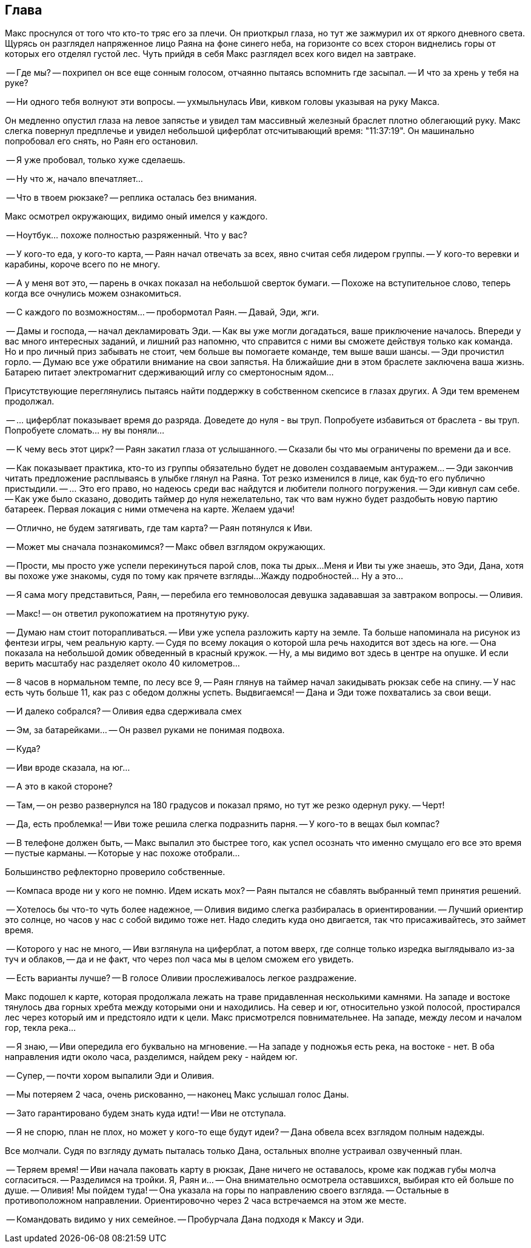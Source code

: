 == Глава

Макс проснулся от того что кто-то тряс его за плечи. 
Он приоткрыл глаза, но тут же зажмурил их от яркого дневного света.
Щурясь он разглядел напряженное лицо Раяна на фоне синего неба, на горизонте со всех сторон виднелись горы от которых его отделял густой лес.
Чуть прийдя в себя Макс разглядел всех кого видел на завтраке. 

-- Где мы? -- похрипел он все еще сонным голосом, отчаянно пытаясь вспомнить где засыпал. 
-- И что за хрень у тебя на руке? 

-- Ни одного тебя волнуют эти вопросы. -- ухмыльнулась Иви, кивком головы указывая на руку Макса.

Он медленно опустил глаза на левое запястье и увидел там массивный железный браслет плотно облегающий руку.
Макс слегка повернул предплечье и увидел небольшой циферблат отсчитывающий время: "11:37:19". 
Он машинально попробовал его снять, но Раян его остановил. 

-- Я уже пробовал, только хуже сделаешь.

-- Ну что ж, начало впечатляет...

-- Что в твоем рюкзаке? -- реплика осталась без внимания.

Макс осмотрел окружающих, видимо оный имелся у каждого.

-- Ноутбук... похоже полностью разряженный. Что у вас?

-- У кого-то еда, у кого-то карта, -- Раян начал отвечать за всех, явно считая себя лидером группы.
-- У кого-то веревки и карабины, короче всего по не многу.

-- А у меня вот это, -- парень в очках показал на небольшой сверток бумаги. 
-- Похоже на вступительное слово, теперь когда все очнулись можем ознакомиться.

-- С каждого по возможностям... -- пробормотал Раян. -- Давай, Эди, жги.

-- Дамы и господа, -- начал декламировать Эди. 
-- Как вы уже могли догадаться, ваше приключение началось. 
Впереди у вас много интересных заданий, и лишний раз напомню, что справится с ними вы сможете действуя только как команда.
Но и про личный приз забывать не стоит, чем больше вы помогаете команде, тем выше ваши шансы.
-- Эди прочистил горло.
-- Думаю все уже обратили внимание на свои запястья. 
На ближайшие дни в этом браслете заключена ваша жизнь. 
Батарею питает электромагнит сдерживающий иглу со смертоносным ядом...

Присутствующие переглянулись пытаясь найти поддержку в собственном скепсисе в глазах других.
А Эди тем временем продолжал.

-- ... циферблат показывает время до разряда. 
Доведете до нуля - вы труп.
Попробуете избавиться от браслета - вы труп. 
Попробуете сломать... ну вы поняли...

-- К чему весь этот цирк? -- Раян закатил глаза от услышанного. 
-- Сказали бы что мы ограничены по времени да и все.

-- Как показывает практика, кто-то из группы обязательно будет не доволен создаваемым антуражем...
-- Эди закончив читать предложение расплываясь в улыбке глянул на Раяна. 
Тот резко изменился в лице, как буд-то его публично пристыдили. 
-- ... Это его право, но надеюсь среди вас найдутся и любители полного погружения.
-- Эди кивнул сам себе. 
-- Как уже было сказано, доводить таймер до нуля нежелательно, так что вам нужно будет раздобыть новую партию батареек.
Первая локация с ними отмечена на карте.
Желаем удачи! 

-- Отлично, не будем затягивать, где там карта? -- Раян потянулся к Иви.

-- Может мы сначала познакомимся? -- Макс обвел взглядом окружающих.

-- Прости, мы просто уже успели перекинуться парой слов, пока ты дрых... 
Меня и Иви ты уже знаешь, это Эди, Дана, хотя вы похоже уже знакомы, судя по тому как прячете взгляды... 
Жажду подробностей... Ну а это...

-- Я сама могу представиться, Раян, -- перебила его темноволосая девушка задававшая за завтраком вопросы. -- 
Оливия.

-- Макс! -- он ответил рукопожатием на протянутую руку.

-- Думаю нам стоит поторапливаться. -- Иви уже успела разложить карту на земле. 
Та больше напоминала на рисунок из фентези игры, чем реальную карту. 
-- Судя по всему локация о которой шла речь находится вот здесь на юге.
-- Она показала на небольшой домик обведенный в красный кружок. 
-- Ну, а мы видимо вот здесь в центре на опушке. 
И если верить масштабу нас разделяет около 40 километров...

-- 8 часов в нормальном темпе, по лесу все 9, -- Раян глянув на таймер начал закидывать рюкзак себе на спину.
-- У нас есть чуть больше 11, как раз с обедом должны успеть. Выдвигаемся!
-- Дана и Эди тоже похватались за свои вещи.

-- И далеко собрался? -- Оливия едва сдерживала смех

-- Эм, за батарейками... -- Он развел руками не понимая подвоха.

-- Куда?

-- Иви вроде сказала, на юг...

-- А это в какой стороне?

-- Там, -- он резво развернулся на 180 градусов и показал прямо, но тут же резко одернул руку. -- Черт!

-- Да, есть проблемка! -- Иви тоже решила слегка подразнить парня. 
-- У кого-то в вещах был компас?

-- В телефоне должен быть, -- Макс выпалил это быстрее того, как успел осознать что именно смущало его все это время -- пустые карманы. -- Которые у нас похоже отобрали...

Большинство рефлекторно проверило собственные.

-- Компаса вроде ни у кого не помню. Идем искать мох? -- Раян пытался не сбавлять выбранный темп принятия решений.

-- Хотелось бы что-то чуть более надежное, -- Оливия видимо слегка разбиралась в ориентировании. 
-- Лучший ориентир это солнце, но часов у нас с собой видимо тоже нет.
Надо следить куда оно двигается, так что присаживайтесь, это займет время.

-- Которого у нас не много, -- Иви взглянула на циферблат, а потом вверх, где солнце только изредка выглядывало из-за туч и облаков, 
-- да и не факт, что через пол часа мы в целом сможем его увидеть.

-- Есть варианты лучше? -- В голосе Оливии прослеживалось легкое раздражение.

Макс подошел к карте, которая продолжала лежать на траве придавленная несколькими камнями. 
На западе и востоке тянулось два горных хребта между которыми они и находились. 
На север и юг, относительно узкой полосой, простирался лес через который им и предстояло идти к цели. 
Макс присмотрелся повнимательнее. На западе, между лесом и началом гор, текла река...

-- Я знаю, -- Иви опередила его буквально на мгновение. -- На западе у подножья есть река, на востоке - нет.
В оба направления идти около часа, разделимся, найдем реку - найдем юг.

-- Супер, -- почти хором выпалили Эди и Оливия.

-- Мы потеряем 2 часа, очень рискованно, -- наконец Макс услышал голос Даны.

-- Зато гарантировано будем знать куда идти! -- Иви не отступала.

-- Я не спорю, план не плох, но может у кого-то еще будут идеи? -- Дана обвела всех взглядом полным надежды.

Все молчали. Судя по взгляду думать пыталась только Дана, остальных вполне устраивал озвученный план.

-- Теряем время! -- Иви начала паковать карту в рюкзак, Дане ничего не оставалось, кроме как поджав губы молча согласиться. 
-- Разделимся на тройки. Я, Раян и... -- Она внимательно осмотрела оставшихся, выбирая кто ей больше по душе. -- Оливия!
Мы пойдем туда! -- Она указала на горы по направлению своего взгляда. -- Остальные в противоположном направлении.
Ориентировочно через 2 часа встречаемся на этом же месте.

-- Командовать видимо у них семейное. -- Пробурчала Дана подходя к Максу и Эди.